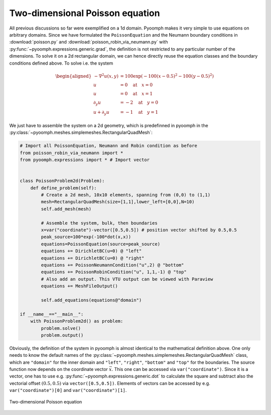 Two-dimensional Poisson equation
~~~~~~~~~~~~~~~~~~~~~~~~~~~~~~~~

All previous discussions so far were exemplified on a 1d domain. Pyoomph makes it very simple to use equations on arbitrary domains. Since we have formulated the ``PoissonEquation`` and the Neumann boundary conditions in :download:`poisson.py` and :download:`poisson_robin_via_neumann.py` with :py:func:`~pyoomph.expressions.generic.grad`, the definition is not restricted to any particular number of the dimensions. To solve it on a 2d rectangular domain, we can hence directly reuse the equation classes and the boundary conditions defined above. To solve i.e. the system

.. math::

   \begin{aligned}
   -\nabla^2 u(x,y) &=100\exp\left(-100(x-0.5)^2-100(y-0.5)^2 \right) \\
   u&=0 \quad \text{at} \quad x=0 \\
   u&=0 \quad \text{at} \quad x=1 \\
   \partial_y u&=-2 \quad \text{at} \quad y=0 \\
   u+\partial_y u&=-1 \quad \text{at} \quad y=1
   \end{aligned}

We just have to assemble the system on a 2d geometry, which is predefinned in pyoomph in the :py:class:`~pyoomph.meshes.simplemeshes.RectangularQuadMesh`:

.. code:: python

   # Import all PoissonEquation, Neumann and Robin condition as before
   from poisson_robin_via_neumann import *
   from pyoomph.expressions import * # Import vector


   class PoissonProblem2d(Problem):
       def define_problem(self):
           # Create a 2d mesh, 10x10 elements, spanning from (0,0) to (1,1)
           mesh=RectangularQuadMesh(size=[1,1],lower_left=[0,0],N=10)
           self.add_mesh(mesh)

           # Assemble the system, bulk, then boundaries
           x=var("coordinate")-vector([0.5,0.5]) # position vector shifted by 0.5,0.5
           peak_source=100*exp(-100*dot(x,x))
           equations=PoissonEquation(source=peak_source)
           equations += DirichletBC(u=0) @ "left"
           equations += DirichletBC(u=0) @ "right"
           equations += PoissonNeumannCondition("u",2) @ "bottom"
           equations += PoissonRobinCondition("u", 1,1,-1) @ "top"
           # Also add an output. This VTU output can be viewed with Paraview
           equations += MeshFileOutput()

           self.add_equations(equations@"domain")

   if __name__=="__main__":
       with PoissonProblem2d() as problem:
           problem.solve()
           problem.output()

Obviously, the definition of the system in pyoomph is almost identical to the mathematical definition above. One only needs to know the default names of the :py:class:`~pyoomph.meshes.simplemeshes.RectangularQuadMesh` class, which are ``"domain"`` for the inner domain and ``"left"``, ``"right"``, ``"bottom"`` and ``"top"`` for the boundaries. The source function now depends on the coordinate vector :math:`\vec{x}`. This one can be accessed via ``var("coordinate")``. Since it is a vector, one has to use e.g. :py:func:`~pyoomph.expressions.generic.dot` to calculate the square and subtract also the vectorial offset :math:`(0.5,0.5)` via ``vector([0.5,0.5])``. Elements of vectors can be accessed by e.g. ``var("coordinate")[0]`` and ``var("coordinate")[1]``.


..  figure:: poisson2d.*
	:name: figspatialpoisson2d
	:align: center
	:alt: Two-dimensional Poisson equation
	:class: with-shadow
	:width: 50%
	
	Two-dimensional Poisson equation


.. only:: html

	.. container:: downloadbutton

		:download:`Download this example <poisson_2d.py>`
		
		:download:`Download all examples <../../tutorial_example_scripts.zip>`   	
		    